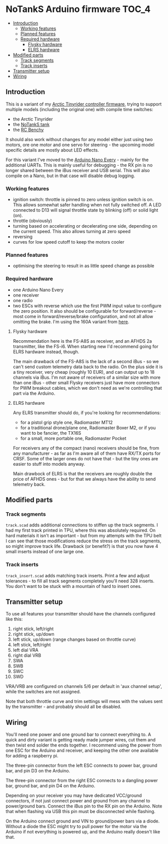 * NoTankS Arduino firmware                                            :TOC_4:
  - [[#introduction][Introduction]]
    - [[#working-features][Working features]]
    - [[#planned-features][Planned features]]
    - [[#required-hardware][Required hardware]]
      - [[#flysky-hardware][Flysky hardware]]
      - [[#elrs-hardware][ELRS hardware]]
  - [[#modified-parts][Modified parts]]
    - [[#track-segments][Track segments]]
    - [[#track-inserts][Track inserts]]
  - [[#transmitter-setup][Transmitter setup]]
  - [[#wiring][Wiring]]

** Introduction

This is a variant of my [[https://github.com/bwachter/arctic_tinyrider][Arctic Tinyrider controller firmware]], trying to support multiple models (including the original one) with compile time switches:

- the Arctic Tinyrider
- the [[https://www.thingiverse.com/thing:2789361][NoTankS tank]]
- the [[https://www.printables.com/model/34128-rc-benchy][RC Benchy]]

It should also work without changes for any model either just using two motors, ore one motor and one servo for steering - the upcoming model specific details are mostly about LED effects.

For this variant I've moved to the [[https://store.arduino.cc/products/arduino-nano-every][Arduino Nano Every]] - mainly for the additional UARTs. This is mainly useful for debugging - the RX pin is no longer shared between the iBus receiver and USB serial. This will also compile on a Nano, but in that case will disable debug logging.

*** Working features

- ignition switch: throttle is pinned to zero unless ignition switch is on. This allows somewhat safer handling when not fully switched off. A LED connected to D13 will signal throttle state by blinking (off) or solid light (on).
- throttle (obviously)
- turning based on accelerating or decelerating one side, depending on the current speed. This also allows turning at zero speed
- reversing
- curves for low speed cutoff to keep the motors cooler

*** Planned features

- optimising the steering to result in as little speed change as possible

*** Required hardware

- one Arduino Nano Every
- one receiver
- one radio
- two ESCs with reverse which use the first PWM input value to configure the zero position. It also should be configurable for forward/reverse - most come in forward/reverse/brake configuration, and not all allow omitting the brake. I'm using the 160A variant from [[https://www.aliexpress.com/item/1005006256842555.html][here]].

**** Flysky hardware

Recommendation here is the FS-A8S as receiver, and an AFHDS 2a transmitter, like the FS-i6. When starting new I'd recommend going for ELRS hardware instead, though.

The main drawback of the FS-A8S is the lack of a second iBus - so we can't send custom telemetry data back to the radio. On the plus side it is a tiny receiver, very cheap (roughly 10 EUR), and can output up to 18 channels via iBus. I'm not aware of receivers of a similar size with more than one iBus - other small Flysky receivers just have more connectors for PWM breakout cables, which we don't need as we're controlling that part via the Arduino.

**** ELRS hardware

Any ELRS transmitter should do, if you're looking for recommendations:

- for a pistol grip style one, Radiomaster MT12
- for a traditional drone/plane one, Radiomaster Boxer M2, or if you want to be fancier, the TX16S
- for a small, more portable one, Radiomaster Pocket

For receivers any of the compact (nano) receivers should be fine, from any manufacturer - as far as I'm aware all of them have RX/TX ports for CRSF. Some of the larger ones do not have that - but the tiny ones are easier to stuff into models anyway.

Main drawbock of ELRS is that the receivers are roughly double the price of AFHDS ones - but for that we always have the ability to send telemetry back.

** Modified parts

*** Track segments

=track.scad= adds additional connections to stiffen up the track segments. I had my first track printed in TPU, where this was absolutely required. On hard materials it isn't as important - but from my attempts with the TPU belt I can see that those modifications reduce the stress on the track segments, so might improve track life. Drawback (or benefit?) is that you now have 4 small inserts instead of one large one.

*** Track inserts

=track_insert.scad= adds matching track inserts. Print a few and adjust tolerances - to fill all track segments completely you'll need 328 inserts. You don't want to be stuck with a mountain of hard to insert ones.

** Transmitter setup

To use all features your transmitter should have the channels configured like this:

1. right stick, left/right
2. right stick, up/down
3. left stick, up/down (range changes based on throttle curve)
4. left stick, left/right
5. left dial VRA
6. right dial VRB
7. SWA
8. SWB
9. SWC
10. SWD

VRA/VRB are configured on channels 5/6 per default in 'aux channel setup', while the switches are not assigned.

Note that both throttle curve and trim settings will mess with the values sent by the transmitter - and probably should all be disabled.

** Wiring

You'll need one power and one ground bar to connect everything to. A quick and dirty variant is getting ready made jumper wires, cut them and then twist end solder the ends together. I recommend using the power from one ESC for the Arduino and receiver, and keeping the other one available for adding a raspberry pi.

The three-pin connector from the left ESC connects to power bar, ground bar, and pin D3 on the Arduino.

The three-pin connector from the right ESC connects to a dangling power bar, ground bar, and pin D4 on the Arduino.

Depending on your receiver you may have dedicated VCC/ground connectors, if not just connect power and ground from any channel to power/ground bars. Connect the iBus pin to the RX pin on the Arduino. Note that when flashing via USB this pin must be disconnected while flashing.

On the Arduino connect ground and VIN to ground/power bars via a diode. Without a diode the ESC might try to pull power for the motor via the Arduino if not everything is powered up, and the Arduino really doesn't like that.
